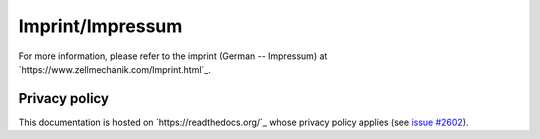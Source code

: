.. _imprint:

Imprint/Impressum
=================
For more information, please refer to the imprint (German -- Impressum) at
`https://www.zellmechanik.com/Imprint.html`_.


Privacy policy
--------------
This documentation is hosted on `https://readthedocs.org/`_ whose privacy
policy applies (see
`issue #2602 <https://github.com/rtfd/readthedocs.org/issues/2602>`_).

